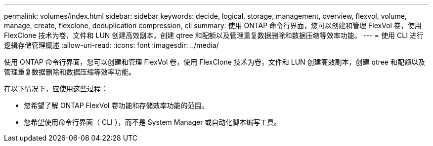 ---
permalink: volumes/index.html 
sidebar: sidebar 
keywords: decide, logical, storage, management, overview, flexvol, volume, manage, create, flexclone, deduplication compression, cli 
summary: 使用 ONTAP 命令行界面，您可以创建和管理 FlexVol 卷，使用 FlexClone 技术为卷，文件和 LUN 创建高效副本，创建 qtree 和配额以及管理重复数据删除和数据压缩等效率功能。 
---
= 使用 CLI 进行逻辑存储管理概述
:allow-uri-read: 
:icons: font
:imagesdir: ../media/


[role="lead"]
使用 ONTAP 命令行界面，您可以创建和管理 FlexVol 卷，使用 FlexClone 技术为卷，文件和 LUN 创建高效副本，创建 qtree 和配额以及管理重复数据删除和数据压缩等效率功能。

在以下情况下，应使用这些过程：

* 您希望了解 ONTAP FlexVol 卷功能和存储效率功能的范围。
* 您希望使用命令行界面（ CLI ），而不是 System Manager 或自动化脚本编写工具。

